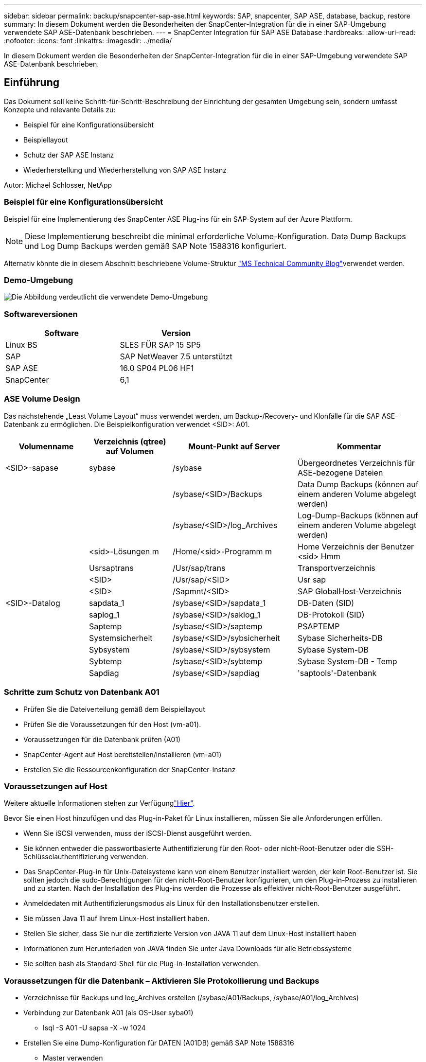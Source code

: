 ---
sidebar: sidebar 
permalink: backup/snapcenter-sap-ase.html 
keywords: SAP, snapcenter, SAP ASE, database, backup, restore 
summary: In diesem Dokument werden die Besonderheiten der SnapCenter-Integration für die in einer SAP-Umgebung verwendete SAP ASE-Datenbank beschrieben. 
---
= SnapCenter Integration für SAP ASE Database
:hardbreaks:
:allow-uri-read: 
:nofooter: 
:icons: font
:linkattrs: 
:imagesdir: ../media/


[role="lead"]
In diesem Dokument werden die Besonderheiten der SnapCenter-Integration für die in einer SAP-Umgebung verwendete SAP ASE-Datenbank beschrieben.



== Einführung

Das Dokument soll keine Schritt-für-Schritt-Beschreibung der Einrichtung der gesamten Umgebung sein, sondern umfasst Konzepte und relevante Details zu:

* Beispiel für eine Konfigurationsübersicht
* Beispiellayout
* Schutz der SAP ASE Instanz
* Wiederherstellung und Wiederherstellung von SAP ASE Instanz


Autor: Michael Schlosser, NetApp



=== Beispiel für eine Konfigurationsübersicht

Beispiel für eine Implementierung des SnapCenter ASE Plug-ins für ein SAP-System auf der Azure Plattform.


NOTE: Diese Implementierung beschreibt die minimal erforderliche Volume-Konfiguration. Data Dump Backups und Log Dump Backups werden gemäß SAP Note 1588316 konfiguriert.

Alternativ könnte die in diesem Abschnitt beschriebene Volume-Struktur link:https://techcommunity.microsoft.com/blog/sapapplications/sap-ase-16-0-on-azure-netapp-files-for-sap-workloads-on-sles15/3729496["MS Technical Community Blog"]verwendet werden.



=== Demo-Umgebung

image:sc-sap-ase-image01.png["Die Abbildung verdeutlicht die verwendete Demo-Umgebung"]



=== Softwareversionen

[cols="50%, 50%"]
|===
| *Software* | *Version* 


| Linux BS | SLES FÜR SAP 15 SP5 


| SAP | SAP NetWeaver 7.5 unterstützt 


| SAP ASE | 16.0 SP04 PL06 HF1 


| SnapCenter | 6,1 
|===


=== ASE Volume Design

Das nachstehende „Least Volume Layout“ muss verwendet werden, um Backup-/Recovery- und Klonfälle für die SAP ASE-Datenbank zu ermöglichen. Die Beispielkonfiguration verwendet <SID>: A01.

[cols="20%, 20%, 30%, 30%"]
|===
| *Volumenname* | *Verzeichnis (qtree) auf Volumen* | *Mount-Punkt auf Server* | *Kommentar* 


| <SID>-sapase | sybase | /sybase | Übergeordnetes Verzeichnis für ASE-bezogene Dateien 


|  |  | /sybase/<SID>/Backups | Data Dump Backups (können auf einem anderen Volume abgelegt werden) 


|  |  | /sybase/<SID>/log_Archives | Log-Dump-Backups (können auf einem anderen Volume abgelegt werden) 


|  | <sid>-Lösungen m | /Home/<sid>-Programm m | Home Verzeichnis der Benutzer <sid> Hmm 


|  | Usrsaptrans | /Usr/sap/trans | Transportverzeichnis 


|  | <SID> | /Usr/sap/<SID> | Usr sap 


|  | <SID> | /Sapmnt/<SID> | SAP GlobalHost-Verzeichnis 


| <SID>-Datalog | sapdata_1 | /sybase/<SID>/sapdata_1 | DB-Daten (SID) 


|  | saplog_1 | /sybase/<SID>/saklog_1 | DB-Protokoll (SID) 


|  | Saptemp | /sybase/<SID>/saptemp | PSAPTEMP 


|  | Systemsicherheit | /sybase/<SID>/sybsicherheit | Sybase Sicherheits-DB 


|  | Sybsystem | /sybase/<SID>/sybsystem | Sybase System-DB 


|  | Sybtemp | /sybase/<SID>/sybtemp | Sybase System-DB - Temp 


|  | Sapdiag | /sybase/<SID>/sapdiag | 'saptools'-Datenbank 
|===


=== Schritte zum Schutz von Datenbank A01

* Prüfen Sie die Dateiverteilung gemäß dem Beispiellayout
* Prüfen Sie die Voraussetzungen für den Host (vm-a01).
* Voraussetzungen für die Datenbank prüfen (A01)
* SnapCenter-Agent auf Host bereitstellen/installieren (vm-a01)
* Erstellen Sie die Ressourcenkonfiguration der SnapCenter-Instanz




=== Voraussetzungen auf Host

Weitere aktuelle Informationen stehen zur Verfügunglink:https://docs.netapp.com/us-en/snapcenter/protect-scu/reference_prerequisites_for_adding_hosts_and_installing_snapcenter_plug_ins_package_for_linux.html["Hier"].

Bevor Sie einen Host hinzufügen und das Plug-in-Paket für Linux installieren, müssen Sie alle Anforderungen erfüllen.

* Wenn Sie iSCSI verwenden, muss der iSCSI-Dienst ausgeführt werden.
* Sie können entweder die passwortbasierte Authentifizierung für den Root- oder nicht-Root-Benutzer oder die SSH-Schlüsselauthentifizierung verwenden.
* Das SnapCenter-Plug-in für Unix-Dateisysteme kann von einem Benutzer installiert werden, der kein Root-Benutzer ist. Sie sollten jedoch die sudo-Berechtigungen für den nicht-Root-Benutzer konfigurieren, um den Plug-in-Prozess zu installieren und zu starten. Nach der Installation des Plug-ins werden die Prozesse als effektiver nicht-Root-Benutzer ausgeführt.
* Anmeldedaten mit Authentifizierungsmodus als Linux für den Installationsbenutzer erstellen.
* Sie müssen Java 11 auf Ihrem Linux-Host installiert haben.
* Stellen Sie sicher, dass Sie nur die zertifizierte Version von JAVA 11 auf dem Linux-Host installiert haben
* Informationen zum Herunterladen von JAVA finden Sie unter Java Downloads für alle Betriebssysteme
* Sie sollten bash als Standard-Shell für die Plug-in-Installation verwenden.




=== Voraussetzungen für die Datenbank – Aktivieren Sie Protokollierung und Backups

* Verzeichnisse für Backups und log_Archives erstellen (/sybase/A01/Backups, /sybase/A01/log_Archives)
* Verbindung zur Datenbank A01 (als OS-User syba01)
+
** Isql -S A01 -U sapsa -X -w 1024


* Erstellen Sie eine Dump-Konfiguration für DATEN (A01DB) gemäß SAP Note 1588316
+
** Master verwenden
** Los
** exec SP_config_dump @config_Name='A01DB', @Stripe_dir = '/sybase/A01/Backups' , @Komprimierung = '101' , @verify = 'header'
** Los


* Erstellen Sie eine Dump-Konfiguration für das PROTOKOLL (A01LOG) gemäß SAP Note 1588316
+
** Master verwenden
** Los
** SP_config_dump @config_Name='A01LOG', @Stripe_dir = '/sybase/A01/log_Archives' , @Komprimierung = '101' , @verify = 'header'
** Los


* Aktivieren Sie die vollständige Protokollierung für Datenbank A01
+
** SP_dboption A01, 'trunc log on chkpt' , false
** Los
** SP_dboption A01, 'vollständige Protokollierung für alle', 'true'
** Los
** SP_dboption A01, 'Enforce Dump tran Sequence', 'true'
** Los


* Datenbank-DUMP-Backup zum Aktivieren von Log-DUMP-Backup
+
** Dump-Datenbank A01 mit config ='A01DB'
** Los
** Protokollabfall
** Dump-Transaktion A01 mit config = 'A01LOG'
** Los


* Stellen Sie sicher, dass regelmäßige Protokollsicherungen gemäß SAP Note 1588316 konfiguriert sind




=== Optional – Erstellen Sie einen dedizierten Datenbankbenutzer

Für SAP Umgebungen könnte User sapsa genutzt werden.

* Verbindung zur Datenbank A01 (als OS-User syba01)
+
** Isql -S A01 -U sapsa -X -w 1024


* Benutzer erstellen
+
** Erstellen Sie ein Anmelde-Backup mit Passwort <password>
** Los


* Weisen Sie dem Benutzer Permisssons/Rollen zu
+
** Rolle sa_role,sso_role,oper_role,sybase_ts_role für Backup gewähren
** Los






=== SnapCenter-Agent auf Host-vm-a01 bereitstellen

Weitere Informationen finden Sie im link:https://docs.netapp.com/us-en/snapcenter/protect-scu/task_add_hosts_and_install_the_snapcenter_plug_ins_package_for_linux.html["SnapCenter-Dokumentation"].

Wählen Sie die Plug-ins für SAP ASE und Unix File Systems aus.

image:sc-sap-ase-image02.png["Screenshot des Dialogfelds „Host hinzufügen“"]



=== Erstellen Sie die Ressourcenkonfiguration der SnapCenter-Instanz für Datenbank A01

Ressourcen -> SAP ASE -> Ressourcen hinzufügen

image:sc-sap-ase-image03.png["Screenshot des Dialogfelds Details zur Hostressource hinzufügen"]


NOTE: Wenn das Passwort Sonderzeichen enthält, müssen diese mit einem umgekehrten Schrägstrich maskiert werden. Z. B. Test!123! -> Test\!123\!

image:sc-sap-ase-image04.png["Screenshot des Dialogfelds Details zur Hostressource hinzufügen"] image:sc-sap-ase-image05.png["Screenshot des Dialogfelds Details zur Hostressource hinzufügen"]


NOTE: Wenn Sie das Volumendesign aus dem verwendenlink:https://techcommunity.microsoft.com/blog/sapapplications/sap-ase-16-0-on-azure-netapp-files-for-sap-workloads-on-sles15/3729496["MS Technical Community Blog"].

Volumes /<SID> uncausage base, /uncauso <SID> uncauso, /<SID> begleichen muss als Storage Footprint konfiguriert werden

Im Anschluss an die Ressourceneinstellungen müssen (mindestens) benutzerdefinierte Schlüssel-Wert-Paare erstellt werden.

image:sc-sap-ase-image06.png["Screenshot des Dialogfelds „Resource Settings Custom key-value pairs“"]

In der folgenden Tabelle sind die Sybase Plug-in-Parameter aufgeführt, ihre Einstellungen aufgeführt und beschrieben:

[cols="25%, 25%, 50%"]
|===
| *Parameter* | *Einstellung* | *Beschreibung* 


| SYBASE_ISQL_CMD | Beispiel: /Opt/sybase/OCS-15__0/bin/isql -X | Definiert den Pfad zum Befehl isql. Verfügbare Optionen: https://infocenter.sybase.com/help/index.jsp?topic=/com.sybase.infocenter.dc34237.1500/html/mvsinst/CIHHFDGC.htm[] 


| SYBASE_USER | Benutzername | Gibt den Betriebssystembenutzer an, der den Befehl isql ausführen kann. Dieser Parameter ist für UNIX erforderlich. Dieser Parameter ist erforderlich, wenn der Benutzer, der die Snap Creator Agentstart- und STOP-Befehle ausführt (normalerweise der Root-Benutzer) und der Benutzer, der den isql-Befehl ausführt, unterschiedlich ist. 


| SYBASE_SERVER | Name_Data_Server | Gibt den Namen des Sybase-Datenservers an (-S Option auf isql Befehl).Beispiel: A01 


| SYBASE_DATENBANKEN | db_Name:user_Name/password | Listet die Datenbanken innerhalb der Instanz auf, die gesichert werden sollen. Die Master-Datenbank wird hinzugefügt, zum Beispiel: DBATest2:sa/53616c7404351e.wird eine Datenbank mit dem Namen +ALL verwendet, wird die automatische Datenbankerkennung verwendet und die sybsyntax, sybsystemdb, sybsystemprocs und tempdb-Datenbanken werden ausgeschlossen. Ein Beispiel: +ALL:sa/53616c71a6351e Verschlüsselte Passwörter werden unterstützt, wenn der Parameter NTAP_PWD_PROTECTION eingestellt ist. 


| SYBASE_DATABASES_EXCLUDE | db_Name | Ermöglicht den Ausschluss von Datenbanken, wenn das +ALLE-Konstrukt verwendet wird. Sie können mehrere Datenbanken mit Hilfe einer durch Semikolon getrennten Liste angeben.Beispiel: Pubs2;Test_db1 


| SYBASE_TRAN_DUMP | db_Name:Directory_PATH | Ermöglicht Ihnen die Durchführung eines Sybase Transaktions-Dump nach dem Erstellen einer Snapshot-Kopie.Beispiel: Pubs2:/sybasedumps/pubs2 Sie müssen jede Datenbank angeben, die einen Transaktions-Dump benötigt. 


| SYBASE_TRAN_DUMP_FORMAT | %S_%D_%T.CMN | Ermöglicht Ihnen die Angabe der Namenskonvention für Dump. Die folgenden Schlüssel können angegeben werden: %S = Instanzname von SYBASE_SERVER %D = Datenbank von SYBASE_DATABASES %T = eindeutiger Zeitstempel Hier ist ein Beispiel: %S_%D_%T.log 


| SYBASE_TRAN_DUMP_COMPRESS | (J/N) | Aktiviert oder deaktiviert die native Sybase Transaktions-Dump-Komprimierung. 


| SYBASE | Beispiel: /Sybase | Gibt den Speicherort der Sybase-Installation an. 


| SYBASE_MANIFEST | Beispiel: A01:/sybase/A01/sapdiag | Gibt die Datenbanken an, für die die Manifestdatei erstellt werden soll, zusammen mit dem Speicherort, an dem die Manifestdatei platziert werden soll. 


| SYBASE_MANIFEST_FORMAT | %S__%D_.Manifest Beispiel: %S_%D_.Manifest | Ermöglicht Ihnen die Angabe der Namenskonvention für die Manifestdatei. Folgende Schlüssel können angegeben werden: %S = Instanzname von SYBASE_SERVER %D = Datenbank von SYBASE_DATABASES 


| SYBASE_MANIFEST_DELETE | (J/N) | Ermöglicht das Löschen des Manifests nach dem Erstellen der Snapshot Kopie. Die Manifest-Datei sollte in der Snapshot-Kopie erfasst werden, damit sie immer für das Backup verfügbar ist. 


| SYBASE_EXCLUDE_TEMPDB | (J/N) | Ermöglicht den automatischen Ausschluss von vom Benutzer erstellten temporären Datenbanken. 
|===


=== Sequenz zum Wiederherstellen von System A01

. SAP System A01 stoppen (einschließlich Datenbank), sapinit stoppen
. Umount Dateisysteme
. Volumes A01-Datalog wiederherstellen (mit SnapCenter)
. Mounten Sie Dateisysteme
. Start Datenbank A01 (mit Option –q, um automatische Online zu vermeiden und Datenbank vorwärts wiederherstellbar zu halten – gemäß SAP Note 1887068)
. Starten Sie BackupServer A01
. Online-Datenbank saptools, sybsicherheit, sybmgmtdb
. Datenbank A01 wiederherstellen (mit isql)
. Online-Datenbank A01
. Starten Sie sapinit, SAP System A01




=== Instanz A01 wiederherstellen

* Beenden Sie SAP System + DB A01 auf Host vm-a01
+
** User a01adm: Stopsap
** User root: /Etc/init.d/sapinit stop
** Benutzer root: Umount -a -t nfs


* Backup Wiederherstellen
+
** SnapCenter GUI: Wählen Sie erforderliche Sicherung für Wiederherstellung
+
image:sc-sap-ase-image07.png["Screenshot des Dialogfelds „erforderliche Sicherung für Wiederherstellung auswählen“"]

** Für die ANF Implementierung – nur vollständige Ressource verfügbar
+
image:sc-sap-ase-image08.png["Screenshot des Dialogfelds „erforderliche Sicherung für Wiederherstellung auswählen“"]






NOTE: Wenn Sie die Option „Complete Resource“ auswählen, wird eine Volume-basierte Snap Restore (VBSR) ausgelöst. Innerhalb von Azure wird sie aufgerufenlink:https://learn.microsoft.com/en-us/azure/azure-netapp-files/snapshots-revert-volume["Lautstärke zurücksetzen"].

image:sc-sap-ase-image09.png["Screenshot einer wichtigen Meldung über Snapshots"]


NOTE: Für andere Implementierungstypen (z. B. On-Premises-ANF) könnte ein SFSR-Vorgang (Single File Snap Restore) orchestriert werden. Wählen Sie File Level und das entsprechende Volume und aktivieren Sie „All“ – siehe folgenden Screenshot.

image:sc-sap-ase-image10.png["Screenshot der Auswahl von Snapshots auf Dateiebene"]

Die Zusammenfassung wird angezeigt und mit „Fertig stellen“ wird die eigentliche Wiederherstellung gestartet.

image:sc-sap-ase-image11.png["Screenshot der Zusammenfassung der Snapshot-Wiederherstellung"]

* Dateisysteme mounten (vm-a01)
+
** User root: Mount -a -t nfs


* Starten Sie Datenbank A01 + BackupServer
+
** RUN_A01 ändern und -q \ hinzufügen (gemäß SAP Note 1887068)
** User syba01: RUN_A01 &
** User syba01: RUN_A01_BS&


* Online-Datenbanken saptools, sybsicherheit, sybmgmtdb
+
** User syba01: Isql -S A01 -U sapsa -X -w 1024
** Online-Datenbank-Saptools
** Los
** Systemsicherheit der Online-Datenbank
** Los
** Online-Datenbank sybmgmtdb
** Los


* Datenbank A01 wiederherstellen
+
** SP_dump_history (Anzeige der Transaktions-Log-Dumps)
** Los
** Laden Sie Transaktionsprotokoll-Dumps entsprechend Ihren Anforderungen – weitere Informationen finden Sie in der Dokumentation: https://infocenter.sybase.com/help/index.jsp?topic=/com.sybase.infocenter.dc36272.1572/html/commands/X75212.htm[]
** Beispiel: LADEN SIE TRAN A01 VON '/sybase/A01/log_Archives/A01.TRAN.20250207.140248.6.000'
** Los
** Online-Datenbank A01
** Los


* Entfernen Sie -q aus RUN_A01
* Starten Sie das SAP-System
+
** User root: /Etc/init.d/sapinit Start
** User a01ADM: Startsap






== Zusätzliche Informationen und Versionsverlauf



=== Stilllegen vs. Vorbereiten

Siehe Dokumentation auf Link: https://help.sap.com/docs/SAP_ASE/4e870f06a15b4bbeb237cca890000421/d9d3ce996bdd415693cdb17663bfc0e3.html?locale=en-US&version=16.0.2.0[SAP Hilfe Seite].

image:sc-sap-ase-image12.png["Screenshot des Inhalts der SAP-Hilfeseite"]

Das SnapCenter SAP ASE Plugin verwendet den Befehl Quiesce Database, könnte jedoch durch den Befehl Prepare ersetzt werden. Falls erforderlich, muss sie in SYBASE.pm in Zeile 473, 475, 675, 481, 673, 479 z.B. geändert werden

image:sc-sap-ase-image13.png["Screenshot des Befehls Quiesce Database"]



=== Aufgezeichnete Demos

Folgende neu kodierte Demos stehen zur Unterstützung der Dokumentation zur Verfügung.

.Installation und Konfiguration ASE Plugin, Backup der ASE-Datenbank
video::079554d1-452c-42e5-95f6-b2b900c1fa86[panopto,width=360]
.Restore und Recovery von ASE-Datenbanken
video::0aba8433-e0d0-4c40-be0a-b2b900c1fb54[panopto,width=360]


=== Externe Dokumentation

Sehen Sie sich die folgenden Dokumente und/oder Websites an, um mehr über die in diesem Dokument beschriebenen Informationen zu erfahren:

* link:https://techcommunity.microsoft.com/blog/sapapplications/sap-ase-16-0-on-azure-netapp-files-for-sap-workloads-on-sles15/3729496["SAP Installation Azure auf ANF"]
* link:https://docs.netapp.com/us-en/snapcenter/protect-scu/reference_prerequisites_for_adding_hosts_and_installing_snapcenter_plug_ins_package_for_linux.html["SnapCenter-Voraussetzungen für Plugins"]
* link:https://docs.netapp.com/us-en/snapcenter/protect-scu/task_add_hosts_and_install_the_snapcenter_plug_ins_package_for_linux.html["SnapCenter Installations-Plugins"]
* link:https://infocenter.sybase.com/help/index.jsp?topic=/com.sybase.infocenter.dc34237.1500/html/mvsinst/CIHHFDGC.htm["Sybase Infocenter - Isql"]
* link:https://infocenter.sybase.com/help/index.jsp?topic=/com.sybase.infocenter.dc36272.1572/html/commands/X75212.htm["Sybase Infocenter - Load Transaktions-Log Dumps"]
* SAP-Hinweise (Anmeldung erforderlich)
+
** 1887068 - SYB: Externe Sicherung und Wiederherstellung mit SAP ASE: https://me.sap.com/notes/1887068/E[]
** 1618817 - SYB: Wiederherstellen eines SAP ASE-Datenbankservers (UNIX): https://me.sap.com/notes/1618817/E[]
** 1585981 – SYB: Sicherstellung der Recovery-Fähigkeit für SAP ASE: https://me.sap.com/notes/1585981/E[]
** 1588316 - SYB: Automatische Datenbank- und Protokollsicherungen konfigurieren: https://me.sap.com/notes/1588316/E[]
** NetApp Produktdokumentation: https://www.netapp.com/support-and-training/documentation/[]
** link:../index.html["NetApp SAP-Lösungen – Informationen zu Anwendungsfällen, Best Practices und Vorteilen"]






=== Versionsverlauf

[cols="30%, 30%, 40%"]
|===
| *Version* | *Datum* | *Versionsverlauf des Dokuments* 


| Version 1.0 | April 2025 | Erstversion – Backup/Recovery ASE-Datenbank 
|===